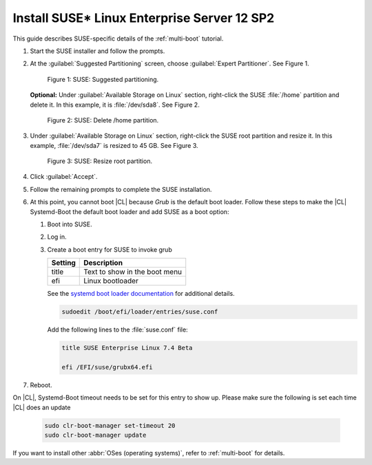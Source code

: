.. _multi-boot-sles:

Install SUSE\* Linux Enterprise Server 12 SP2
#############################################

This guide describes SUSE-specific details of the :ref:`multi-boot`
tutorial.

#. Start the SUSE installer and follow the prompts.

#. At the :guilabel:`Suggested Partitioning` screen, choose
   :guilabel:`Expert Partitioner`. See Figure 1.

   .. figure:: figures/multi-boot-sles-1.png

      Figure 1: SUSE: Suggested partitioning.

   **Optional:** Under :guilabel:`Available Storage on Linux` section,
   right-click the SUSE :file:`/home` partition and delete it. In this example, it is :file:`/dev/sda8`. See Figure 2.

   .. figure:: figures/multi-boot-sles-2.png

      Figure 2: SUSE: Delete /home partition.

#. Under :guilabel:`Available Storage on Linux` section, right-click the SUSE
   root partition and resize it. In this example, :file:`/dev/sda7` is
   resized to 45 GB. See Figure 3.

   .. figure:: figures/multi-boot-sles-3.png

      Figure 3: SUSE: Resize root partition.

#. Click :guilabel:`Accept`.

#. Follow the remaining prompts to complete the SUSE installation.

#. At this point, you cannot boot |CL| because `Grub`
   is the default boot loader. Follow these steps to make the |CL|
   Systemd-Boot the default boot loader and add SUSE as a boot option:

   #. Boot into SUSE.

   #. Log in.

   #. Create a boot entry for SUSE to invoke grub

      +---------+------------------------------------+
      | Setting | Description                        |
      +=========+====================================+
      | title   | Text to show in the boot menu      |
      +---------+------------------------------------+
      | efi     | Linux bootloader                   |
      +---------+------------------------------------+

      See the `systemd boot loader documentation`_ for additional
      details.

      .. code-block:: bash

         sudoedit /boot/efi/loader/entries/suse.conf

      Add the following lines to the :file:`suse.conf` file:

      .. code-block:: console

         title SUSE Enterprise Linux 7.4 Beta

         efi /EFI/suse/grubx64.efi

#. Reboot.

On |CL|, Systemd-Boot timeout needs to be set for this entry to show up. Please make sure the following is set each time |CL| does an update

    .. code-block:: bash

       sudo clr-boot-manager set-timeout 20
       sudo clr-boot-manager update


If you want to install other :abbr:`OSes (operating systems)`, refer to
:ref:`multi-boot` for details.


.. _systemd boot loader documentation:
   https://wiki.archlinux.org/index.php/Systemd-boot
